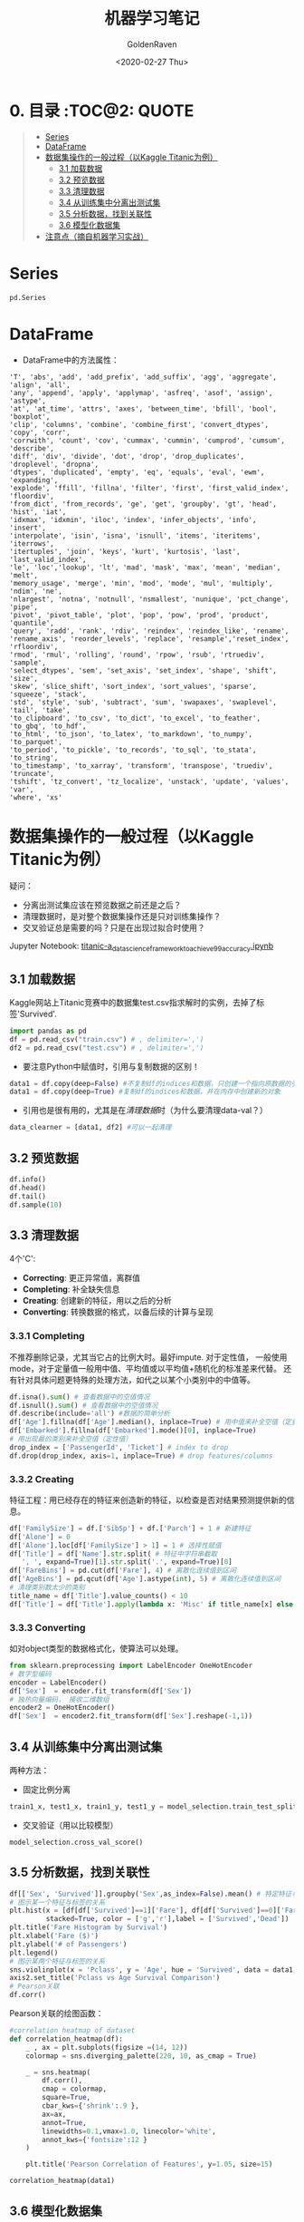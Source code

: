 # -*- org -*-
#+TITLE: 机器学习笔记
#+AUTHOR: GoldenRaven
#+DATE: <2020-02-27 Thu>
#+email: li.gaoyang@live.com

* 0. 目录                                                             :TOC@2::QUOTE:
#+BEGIN_QUOTE
- [[#series][Series]]
- [[#dataframe][DataFrame]]
- [[#数据集操作的一般过程以kaggle-titanic为例][数据集操作的一般过程（以Kaggle Titanic为例）]]
  - [[#31-加载数据][3.1 加载数据]]
  - [[#32-预览数据][3.2 预览数据]]
  - [[#33-清理数据][3.3 清理数据]]
  - [[#34-从训练集中分离出测试集][3.4 从训练集中分离出测试集]]
  - [[#35-分析数据找到关联性][3.5 分析数据，找到关联性]]
  - [[#36-模型化数据集][3.6 模型化数据集]]
- [[#注意点摘自机器学习实战][注意点（摘自机器学习实战）]]
#+END_QUOTE

* Series
#+begin_src python
pd.Series
#+end_src
* DataFrame
- DataFrame中的方法属性：
#+NAME: df_methods
#+BEGIN_src example
'T', 'abs', 'add', 'add_prefix', 'add_suffix', 'agg', 'aggregate', 'align', 'all',
'any', 'append', 'apply', 'applymap', 'asfreq', 'asof', 'assign', 'astype',
'at', 'at_time', 'attrs', 'axes', 'between_time', 'bfill', 'bool', 'boxplot',
'clip', 'columns', 'combine', 'combine_first', 'convert_dtypes', 'copy', 'corr',
'corrwith', 'count', 'cov', 'cummax', 'cummin', 'cumprod', 'cumsum', 'describe',
'diff', 'div', 'divide', 'dot', 'drop', 'drop_duplicates', 'droplevel', 'dropna',
'dtypes', 'duplicated', 'empty', 'eq', 'equals', 'eval', 'ewm', 'expanding',
'explode', 'ffill', 'fillna', 'filter', 'first', 'first_valid_index', 'floordiv',
'from_dict', 'from_records', 'ge', 'get', 'groupby', 'gt', 'head', 'hist', 'iat',
'idxmax', 'idxmin', 'iloc', 'index', 'infer_objects', 'info', 'insert',
'interpolate', 'isin', 'isna', 'isnull', 'items', 'iteritems', 'iterrows',
'itertuples', 'join', 'keys', 'kurt', 'kurtosis', 'last', 'last_valid_index',
'le', 'loc','lookup', 'lt', 'mad', 'mask', 'max', 'mean', 'median', 'melt',
'memory_usage', 'merge', 'min', 'mod', 'mode', 'mul', 'multiply', 'ndim', 'ne',
'nlargest', 'notna', 'notnull', 'nsmallest', 'nunique', 'pct_change', 'pipe',
'pivot', 'pivot_table', 'plot', 'pop', 'pow', 'prod', 'product', 'quantile',
'query', 'radd', 'rank', 'rdiv', 'reindex', 'reindex_like', 'rename',
'rename_axis', 'reorder_levels', 'replace', 'resample','reset_index', 'rfloordiv',
'rmod', 'rmul', 'rolling', 'round', 'rpow', 'rsub', 'rtruediv', 'sample',
'select_dtypes', 'sem', 'set_axis', 'set_index', 'shape', 'shift', 'size',
'skew', 'slice_shift', 'sort_index', 'sort_values', 'sparse', 'squeeze', 'stack',
'std', 'style', 'sub', 'subtract', 'sum', 'swapaxes', 'swaplevel', 'tail', 'take',
'to_clipboard', 'to_csv', 'to_dict', 'to_excel', 'to_feather', 'to_gbq', 'to_hdf',
'to_html', 'to_json', 'to_latex', 'to_markdown', 'to_numpy', 'to_parquet',
'to_period', 'to_pickle', 'to_records', 'to_sql', 'to_stata', 'to_string',
'to_timestamp', 'to_xarray', 'transform', 'transpose', 'truediv', 'truncate',
'tshift', 'tz_convert', 'tz_localize', 'unstack', 'update', 'values', 'var',
'where', 'xs'
#+END_SRC

* 数据集操作的一般过程（以Kaggle Titanic为例）
疑问：
- 分离出测试集应该在预览数据之前还是之后？
- 清理数据时，是对整个数据集操作还是只对训练集操作？
- 交叉验证总是需要的吗？只是在出现过拟合时使用？
Jupyter Notebook:
[[file:titanic-a_data_science_framework_to_achieve_99_accuracy.ipynb][titanic-a_data_science_framework_to_achieve_99_accuracy.ipynb]]
** 3.1 加载数据
Kaggle网站上Titanic竞赛中的数据集test.csv指求解时的实例，去掉了标签'Survived'.
#+NAME: read
#+BEGIN_src python
import pandas as pd
df = pd.read_csv("train.csv") # , delimiter=',')
df2 = pd.read_csv("test.csv") # , delimiter=',')
#+END_SRC
- 要注意Python中赋值时，引用与复制数据的区别！
#+NAME: cp
#+BEGIN_src python
data1 = df.copy(deep=False) #不复制df的indices和数据，只创建一个指向原数据的引用
data1 = df.copy(deep=True) #复制df的indices和数据，并在内存中创建新的对象
#+END_SRC
- 引用也是很有用的，尤其是在[[清理数据][清理数据]]时（为什么要清理data-val？）
#+NAME: celan_by_reference
#+BEGIN_src python
data_clearner = [data1, df2] #可以一起清理
#+END_SRC
** 3.2 预览数据
#+NAME: preview
#+BEGIN_src python
df.info()
df.head()
df.tail()
df.sample(10)
#+END_SRC
** 3.3 清理数据
4个'C':
- *Correcting*: 更正异常值，离群值
- *Completing*: 补全缺失信息
- *Creating*: 创建新的特征，用以之后的分析
- *Converting*: 转换数据的格式，以备后续的计算与呈现

*** 3.3.1 Completing
不推荐删除记录，尤其当它占的比例大时。最好impute. 对于定性值，
一般使用mode，对于定量值一般用中值、平均值或以平均值+随机化的标准差来代替。
还有针对具体问题更特殊的处理方法，如代之以某个小类别中的中值等。
#+BEGIN_src python
df.isna().sum() # 查看数据中的空值情况
df.isnull().sum() # 查看数据中的空值情况
df.describe(include='all') #数据的简单分析
df['Age'].fillna(df['Age'].median(), inplace=True) # 用中值来补全空值（定量值）
df['Embarked'].fillna(df['Embarked'].mode()[0], inplace=True)
# 用出现最的类别来补全空值（定性值）
drop_index = ['PassengerId', 'Ticket'] # index to drop
df.drop(drop_index, axis=1, inplace=True) # drop features/columns
#+END_SRC
*** 3.3.2 Creating
特征工程：用已经存在的特征来创造新的特征，以检查是否对结果预测提供新的信息。
#+BEGIN_src python
df['FamilySize'] = df.['SibSp'] + df.['Parch'] + 1 # 新建特征
df['Alone'] = 0
df['Alone'].loc[df['FamilySize'] > 1] = 1 # 选择性赋值
df['Title'] = df['Name'].str.split( # 特征中字符串截取
   ', ', expand=True)[1].str.split('.', expand=True)[0]
df['FareBins'] = pd.cut(df['Fare'], 4) # 离散化连续值到区间
df['AgeBins'] = pd.qcut(df['Age'].astype(int), 5) # 离散化连续值到区间
# 清理类别数太少的类别
title_name = df['Title'].value_counts() < 10
df['Title'] = df['Title'].apply(lambda x: 'Misc' if title_name[x] else x)
#+END_SRC
*** 3.3.3 Converting
如对object类型的数据格式化，使算法可以处理。
#+BEGIN_src python
from sklearn.preprocessing import LabelEncoder OneHotEncoder
# 数字型编码
encoder = LabelEncoder()
df['Sex']  = encoder.fit_transform(df['Sex'])
# 独热向量编码， 接收二维数组
encoder2 = OneHotEncoder()
df['Sex']  = encoder2.fit_transform(df['Sex'].reshape(-1,1))
#+END_SRC
** 3.4 从训练集中分离出测试集
两种方法：
- 固定比例分离
# #+BEGIN_src example
# model_selection.train_test_split(X, y, test_size=0.4, random_state=42)
# #+END_SRC
#+BEGIN_SRC python
train1_x, test1_x, train1_y, test1_y = model_selection.train_test_split(data1[data1_x_calc], data1[Target], random_state = 0)
#+END_SRC
- 交叉验证（用以比较模型）
#+BEGIN_src example
model_selection.cross_val_score()
#+END_SRC
** 3.5 分析数据，找到关联性
#+BEGIN_SRC python
df[['Sex', 'Survived']].groupby('Sex',as_index=False).mean() # 特定特征与标签的关系
# 图示某一个特征与标签的关系
plt.hist(x = [df[df['Survived']==1]['Fare'], df[df['Survived']==0]['Fare']],
         stacked=True, color = ['g','r'],label = ['Survived','Dead'])
plt.title('Fare Histogram by Survival')
plt.xlabel('Fare ($)')
plt.ylabel('# of Passengers')
plt.legend()
# 图示某两个特征与标签的关系
sns.violinplot(x = 'Pclass', y = 'Age', hue = 'Survived', data = data1, split = True, ax = axis2)
axis2.set_title('Pclass vs Age Survival Comparison')
# Pearson关联
df.corr()
#+END_SRC

Pearson关联的绘图函数：
#+BEGIN_SRC python
#correlation heatmap of dataset
def correlation_heatmap(df):
    _ , ax = plt.subplots(figsize =(14, 12))
    colormap = sns.diverging_palette(220, 10, as_cmap = True)

    _ = sns.heatmap(
        df.corr(),
        cmap = colormap,
        square=True,
        cbar_kws={'shrink':.9 },
        ax=ax,
        annot=True,
        linewidths=0.1,vmax=1.0, linecolor='white',
        annot_kws={'fontsize':12 }
    )

    plt.title('Pearson Correlation of Features', y=1.05, size=15)

correlation_heatmap(data1)
#+end_src
** 3.6 模型化数据集
*** 背景知识
机器学习算法可以分为四个部分：
- 分类
- 回归
- 聚类
- 降维
机器学习知识：
- [[https://scikit-learn.org/stable/user_guide.html][Sklearn Estimator Overview]]
- [[https://scikit-learn.org/stable/modules/classes.html][Sklearn Estimator Detail]]
- [[https://scikit-learn.org/stable/tutorial/machine_learning_map/index.html][Choosing Estimator Mind Map]]
#+attr_html: :width 900px
#+attr_latex: :width 900px
#+attr_org: :width 900px
[[file:images/sklearn_mindmap.png]]
- [[https://s3.amazonaws.com/assets.datacamp.com/blog_assets/Scikit_Learn_Cheat_Sheet_Python.pdf][Choosing Estimator Cheat Sheet]]
[[file:images/cheatsheet.png]]
解决有监督的分类问题的算法：
- Ensemble Methods
- Generalized Linear Models (GLM)
- Naive Bayes
- Nearest Neighbors
- Support Vector Machines (SVM)
- Decision Trees
- Discriminant Analysis
* 注意点（摘自机器学习实战）
- 对收入分层抽样，不能分太多层
- 分层方法：除以1.5，向上取整；然后合并大于5的分类
- 地理数据可视化，用其他相关属性作为颜色，和散点大小
- 寻找与标签相关性高的属性，用df.corr()['labels']
- 进一步考察高相关性属性的数据模式，并删除可能的错误数据
- 尝试不同的属性组合，以找到高相关性特征
- 将预测器与标签分离，因为可能不一定对它们使用相同的转换方式
- 特征缩放（归一化、标准化），即同比缩放所有属性
- 评估训练得的模型，对训练集求RMSE或MAE
- 误差较大则拟合不足，可以
- 误差过小？则用验证集来验证得到的模型，以检查是否过拟合
- 交叉验证，可以sklearn的K-fold功能
- 如果在验证集上得到的误差大则说明确实有过拟合，需要更换模型
- 尝试多个模型以找到2-5个有效的模型，别花太多时间去调整超参数
- 保存每个尝试过的模型，用pickel或sklearn的joblib
- 训练集分数明显低于验证集分数，则过度拟合
- 注意：目标值一般不进行绽放，并且只对训练集缩放
